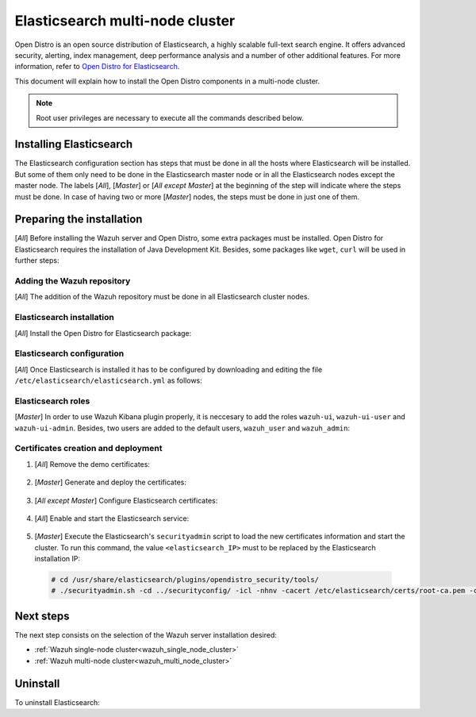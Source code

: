.. Copyright (C) 2020 Wazuh, Inc.

.. meta:: :description: Learn how to install Elastic Stack for using Wazuh on Debian

.. _elasticsearch_multi_node_cluster:


Elasticsearch multi-node cluster
=================================

Open Distro is an open source distribution of Elasticsearch, a highly scalable full-text search engine. It offers advanced security, alerting, index management, deep performance analysis and a number of other additional features. For more information, refer to `Open Distro for Elasticsearch <https://opendistro.github.io/for-elasticsearch/>`_.

This document will explain how to install the Open Distro components in a multi-node cluster.

.. note:: Root user privileges are necessary to execute all the commands described below.


Installing Elasticsearch
------------------------

The Elasticsearch configuration section has steps that must be done in all the hosts where Elasticsearch will be installed. But some of them only need to be done in the Elasticsearch master node or in all the Elasticsearch nodes except the master node. The labels [*All*], [*Master*] or [*All except Master*] at the beginning of the step will indicate where the steps must be done. In case of having two or more [*Master*] nodes, the steps must be done in just one of them.

Preparing the installation
--------------------------

[*All*] Before installing the Wazuh server and Open Distro, some extra packages must be installed. Open Distro for Elasticsearch requires the installation of Java Development Kit. Besides, some packages like ``wget``, ``curl`` will be used in further steps:

  .. include:: ../../_templates/installations/elastic/common/before_installation.rst

Adding the Wazuh repository
~~~~~~~~~~~~~~~~~~~~~~~~~~~

[*All*] The addition of the Wazuh repository must be done in all Elasticsearch cluster nodes.

  .. tabs::


    .. group-tab:: APT


      .. include:: ../../_templates/installations/wazuh/deb/add_repository.rst



    .. group-tab:: Yum


      .. include:: ../../_templates/installations/wazuh/yum/add_repository.rst



Elasticsearch installation
~~~~~~~~~~~~~~~~~~~~~~~~~~

[*All*] Install the Open Distro for Elasticsearch package:

    .. include:: ../../_templates/installations/elastic/common/install_elastic.rst

Elasticsearch configuration
~~~~~~~~~~~~~~~~~~~~~~~~~~~

[*All*] Once Elasticsearch is installed it has to be configured by downloading and editing the file ``/etc/elasticsearch/elasticsearch.yml`` as follows:

    .. include:: ../../_templates/installations/elastic/common/elastic-multi-node/configure_elasticsearch.rst

Elasticsearch roles
~~~~~~~~~~~~~~~~~~~

[*Master*] In order to use Wazuh Kibana plugin properly, it is neccesary to add the roles ``wazuh-ui``, ``wazuh-ui-user`` and ``wazuh-ui-admin``. Besides, two users are added to the default users, ``wazuh_user`` and ``wazuh_admin``:

    .. include:: ../../_templates/installations/elastic/common/elastic-multi-node/add_roles_and_users.rst

Certificates creation and deployment
~~~~~~~~~~~~~~~~~~~~~~~~~~~~~~~~~~~~

#. [*All*] Remove the demo certificates:

    .. include:: ../../_templates/installations/elastic/common/remove_demo_certs.rst

#. [*Master*] Generate and deploy the certificates:

    .. include:: ../../_templates/installations/elastic/common/elastic-multi-node/generate_certificates.rst

#. [*All except Master*] Configure Elasticsearch certificates:

    .. include:: ../../_templates/installations/elastic/common/elastic-multi-node/deploy_certificates.rst

#. [*All*] Enable and start the Elasticsearch service:

    .. include:: ../../_templates/installations/elastic/common/enable_elasticsearch.rst

#. [*Master*] Execute the Elasticsearch's ``securityadmin`` script to load the new certificates information and start the cluster. To run this command, the value ``<elasticsearch_IP>`` must to be replaced by the Elasticsearch installation IP:

  .. code-block:: console

    # cd /usr/share/elasticsearch/plugins/opendistro_security/tools/
    # ./securityadmin.sh -cd ../securityconfig/ -icl -nhnv -cacert /etc/elasticsearch/certs/root-ca.pem -cert /etc/elasticsearch/certs/admin.pem -key /etc/elasticsearch/certs/admin.key  -h <elasticsearch_IP>


Next steps
----------

The next step consists on the selection of the Wazuh server installation desired:

- :ref:`Wazuh single-node cluster<wazuh_single_node_cluster>`
- :ref:`Wazuh multi-node cluster<wazuh_multi_node_cluster>`

Uninstall
---------

To uninstall Elasticsearch:

.. tabs::


  .. group-tab:: APT


    .. include:: ../../_templates/installations/elastic/deb/uninstall_elasticsearch.rst



  .. group-tab:: Yum


    .. include:: ../../_templates/installations/elastic/yum/uninstall_elasticsearch.rst
